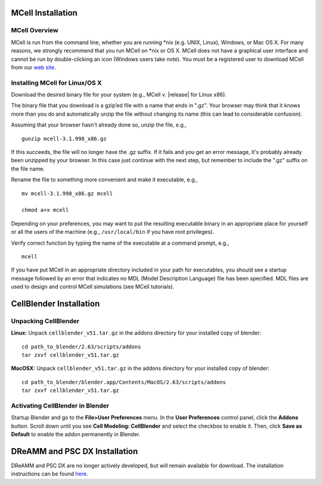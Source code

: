.. _install:

*********************************************
MCell Installation
*********************************************

MCell Overview
---------------------------------------------

MCell is run from the command line, whether you are running \*nix (e.g. UNIX,
Linux), Windows, or Mac OS X. For many reasons, we strongly recommend that you
run MCell on \*nix or OS X. MCell does not have a graphical user interface and
cannot be run by double-clicking an icon (Windows users take note). You must be
a registered user to download MCell from our `web site`_.

.. _web site: http://mcell.org/download.html

Installing MCell for Linux/OS X
---------------------------------------------

Download the desired binary file for your system (e.g., MCell v. |release| for
Linux x86).

The binary file that you download is a gzip’ed file with a name that ends in
".gz". Your browser may think that it knows more than you do and automatically
unzip the file without changing its name (this can lead to considerable
confusion).

Assuming that your browser hasn't already done so, unzip the file, e.g.,

::

    gunzip mcell-3.1.998_x86.gz

If this succeeds, the file will no longer have the .gz suffix. If it fails and
you get an error message, it's probably already been unzipped by your browser.
In this case just continue with the next step, but remember to include the
".gz" suffix on the file name.

Rename the file to something more convenient and make it executable, e.g.,

::

    mv mcell-3.1.998_x86.gz mcell

    chmod a+x mcell

Depending on your preferences, you may want to put the resulting executable
binary in an appropriate place for yourself or all the users of the machine
(e.g., ``/usr/local/bin`` if you have root privileges).

Verify correct function by typing the name of the executable at a command
prompt, e.g.,

::

    mcell

If you have put MCell in an appropriate directory included in your path for
executables, you should see a startup message followed by an error that
indicates no MDL (Model Description Language) file has been specified. MDL
files are used to design and control MCell simulations (see MCell tutorials).

*********************************************
CellBlender Installation
*********************************************

Unpacking CellBlender
---------------------------------------------

**Linux:**
Unpack ``cellblender_v51.tar.gz`` in the addons directory for your installed copy
of blender::

    cd path_to_blender/2.63/scripts/addons
    tar zxvf cellblender_v51.tar.gz

**MacOSX:**
Unpack ``cellblender_v51.tar.gz`` in the addons directory for your installed copy
of blender::

    cd path_to_blender/blender.app/Contents/MacOS/2.63/scripts/addons
    tar zxvf cellblender_v51.tar.gz

Activating CellBlender in Blender
---------------------------------------------

Startup Blender and go to the **File>User Preferences** menu. In the **User
Preferences** control panel, click the **Addons** button. Scroll down until you
see **Cell Modeling: CellBlender** and select the checkbox to enable it. Then,
click **Save as Default** to enable the addon permanently in Blender.

*********************************************
DReAMM and PSC DX Installation
*********************************************

DReAMM and PSC DX are no longer actively developed, but will remain available
for download. The installation instructions can be found here_.

.. _here: https://www.mcell.psc.edu/tutorials_old/installs.html



